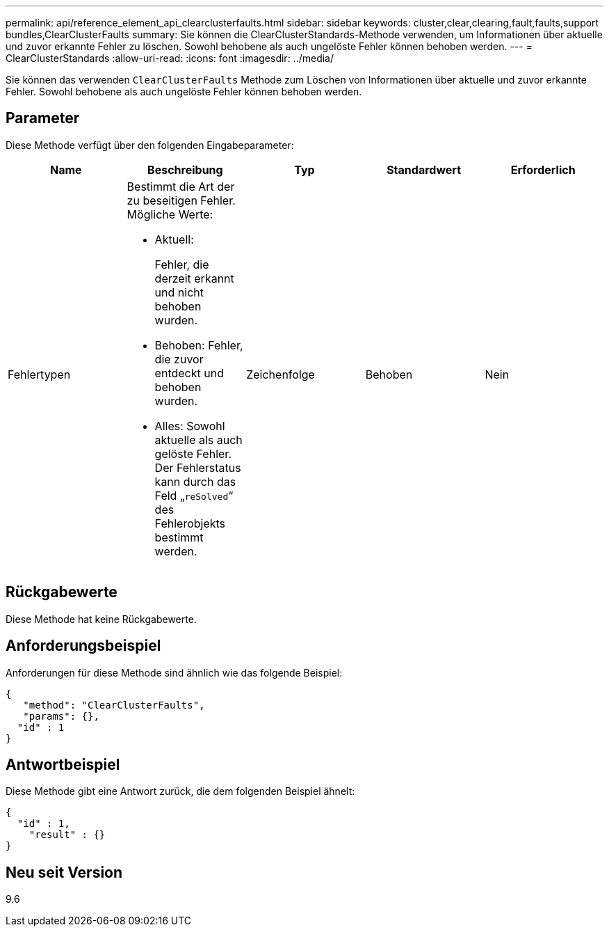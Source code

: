 ---
permalink: api/reference_element_api_clearclusterfaults.html 
sidebar: sidebar 
keywords: cluster,clear,clearing,fault,faults,support bundles,ClearClusterFaults 
summary: Sie können die ClearClusterStandards-Methode verwenden, um Informationen über aktuelle und zuvor erkannte Fehler zu löschen. Sowohl behobene als auch ungelöste Fehler können behoben werden. 
---
= ClearClusterStandards
:allow-uri-read: 
:icons: font
:imagesdir: ../media/


[role="lead"]
Sie können das verwenden `ClearClusterFaults` Methode zum Löschen von Informationen über aktuelle und zuvor erkannte Fehler. Sowohl behobene als auch ungelöste Fehler können behoben werden.



== Parameter

Diese Methode verfügt über den folgenden Eingabeparameter:

|===
| Name | Beschreibung | Typ | Standardwert | Erforderlich 


 a| 
Fehlertypen
 a| 
Bestimmt die Art der zu beseitigen Fehler. Mögliche Werte:

* Aktuell:
+
Fehler, die derzeit erkannt und nicht behoben wurden.

* Behoben: Fehler, die zuvor entdeckt und behoben wurden.
* Alles: Sowohl aktuelle als auch gelöste Fehler. Der Fehlerstatus kann durch das Feld „`reSolved`“ des Fehlerobjekts bestimmt werden.

 a| 
Zeichenfolge
 a| 
Behoben
 a| 
Nein

|===


== Rückgabewerte

Diese Methode hat keine Rückgabewerte.



== Anforderungsbeispiel

Anforderungen für diese Methode sind ähnlich wie das folgende Beispiel:

[listing]
----
{
   "method": "ClearClusterFaults",
   "params": {},
  "id" : 1
}
----


== Antwortbeispiel

Diese Methode gibt eine Antwort zurück, die dem folgenden Beispiel ähnelt:

[listing]
----
{
  "id" : 1,
    "result" : {}
}
----


== Neu seit Version

9.6
